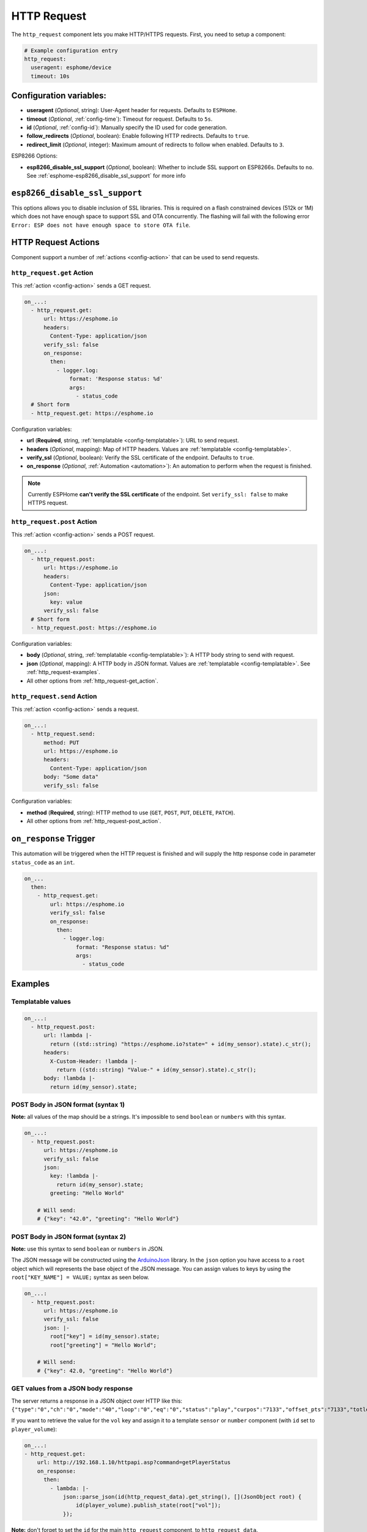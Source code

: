 HTTP Request
============

.. seo::
    :description: Instructions for setting up HTTP Requests in ESPHome
    :image: connection.svg
    :keywords: http, request


The ``http_request`` component lets you make HTTP/HTTPS requests. First, you need to setup a component:

.. code-block:: yaml

    # Example configuration entry
    http_request:
      useragent: esphome/device
      timeout: 10s

Configuration variables:
------------------------

- **useragent** (*Optional*, string): User-Agent header for requests. Defaults to ``ESPHome``.
- **timeout** (*Optional*, :ref:`config-time`): Timeout for request. Defaults to ``5s``.
- **id** (*Optional*, :ref:`config-id`): Manually specify the ID used for code generation.
- **follow_redirects** (*Optional*, boolean): Enable following HTTP redirects. Defaults to ``true``.
- **redirect_limit** (*Optional*, integer): Maximum amount of redirects to follow when enabled. Defaults to ``3``.

ESP8266 Options:

- **esp8266_disable_ssl_support** (*Optional*, boolean): Whether to include SSL support on ESP8266s.
  Defaults to ``no``. See :ref:`esphome-esp8266_disable_ssl_support` for more info

.. _esphome-esp8266_disable_ssl_support:

``esp8266_disable_ssl_support``
-------------------------------

This options allows you to disable inclusion of SSL libraries. This is required on a flash
constrained devices (512k or 1M) which does not have enough space to support
SSL and OTA concurrently. The flashing will fail with the following error
``Error: ESP does not have enough space to store OTA file``.

HTTP Request Actions
--------------------

Component support a number of :ref:`actions <config-action>` that can be used to send requests.

.. _http_request-get_action:

``http_request.get`` Action
***************************

This :ref:`action <config-action>` sends a GET request.

.. code-block:: yaml

    on_...:
      - http_request.get:
          url: https://esphome.io
          headers:
            Content-Type: application/json
          verify_ssl: false
          on_response:
            then:
              - logger.log:
                  format: 'Response status: %d'
                  args:
                    - status_code
      # Short form
      - http_request.get: https://esphome.io

Configuration variables:

- **url** (**Required**, string, :ref:`templatable <config-templatable>`): URL to send request.
- **headers** (*Optional*, mapping): Map of HTTP headers. Values are :ref:`templatable <config-templatable>`.
- **verify_ssl** (*Optional*, boolean): Verify the SSL certificate of the endpoint. Defaults to ``true``.
- **on_response** (*Optional*, :ref:`Automation <automation>`): An automation to perform when the request is finished.

.. note::

    Currently ESPHome **can't verify the SSL certificate** of the endpoint.
    Set ``verify_ssl: false`` to make HTTPS request.

.. _http_request-post_action:

``http_request.post`` Action
****************************

This :ref:`action <config-action>` sends a POST request.

.. code-block:: yaml

    on_...:
      - http_request.post:
          url: https://esphome.io
          headers:
            Content-Type: application/json
          json:
            key: value
          verify_ssl: false
      # Short form
      - http_request.post: https://esphome.io

Configuration variables:

- **body** (*Optional*, string, :ref:`templatable <config-templatable>`): A HTTP body string to send with request.
- **json** (*Optional*, mapping): A HTTP body in JSON format. Values are :ref:`templatable <config-templatable>`. See :ref:`http_request-examples`.
- All other options from :ref:`http_request-get_action`.

.. _http_request-send_action:

``http_request.send`` Action
****************************

This :ref:`action <config-action>` sends a request.

.. code-block:: yaml

    on_...:
      - http_request.send:
          method: PUT
          url: https://esphome.io
          headers:
            Content-Type: application/json
          body: "Some data"
          verify_ssl: false

Configuration variables:

- **method** (**Required**, string): HTTP method to use (``GET``, ``POST``, ``PUT``, ``DELETE``, ``PATCH``).
- All other options from :ref:`http_request-post_action`.

.. _http_request-on_response:

``on_response`` Trigger
-----------------------

This automation will be triggered when the HTTP request is finished and will supply the
http response code in parameter ``status_code`` as an ``int``.

.. code-block:: yaml

    on_...
      then:
        - http_request.get:
            url: https://esphome.io
            verify_ssl: false
            on_response:
              then:
                - logger.log:
                    format: "Response status: %d"
                    args:
                      - status_code


.. _http_request-examples:

Examples
--------

Templatable values
******************

.. code-block:: yaml

    on_...:
      - http_request.post:
          url: !lambda |-
            return ((std::string) "https://esphome.io?state=" + id(my_sensor).state).c_str();
          headers:
            X-Custom-Header: !lambda |-
              return ((std::string) "Value-" + id(my_sensor).state).c_str();
          body: !lambda |-
            return id(my_sensor).state;


POST Body in JSON format (syntax 1)
***********************************

**Note:** all values of the map should be a strings.
It's impossible to send ``boolean`` or ``numbers`` with this syntax.

.. code-block:: yaml

    on_...:
      - http_request.post:
          url: https://esphome.io
          verify_ssl: false
          json:
            key: !lambda |-
              return id(my_sensor).state;
            greeting: "Hello World"

        # Will send:
        # {"key": "42.0", "greeting": "Hello World"}

POST Body in JSON format (syntax 2)
***********************************

**Note:** use this syntax to send ``boolean`` or ``numbers`` in JSON.

The JSON message will be constructed using the `ArduinoJson <https://github.com/bblanchon/ArduinoJson>`__ library.
In the ``json`` option you have access to a ``root`` object which will represents the base object
of the JSON message. You can assign values to keys by using the ``root["KEY_NAME"] = VALUE;`` syntax
as seen below.

.. code-block:: yaml

    on_...:
      - http_request.post:
          url: https://esphome.io
          verify_ssl: false
          json: |-
            root["key"] = id(my_sensor).state;
            root["greeting"] = "Hello World";

        # Will send:
        # {"key": 42.0, "greeting": "Hello World"}

GET values from a JSON body response
************************************

The server returns a response in a JSON object over HTTP like this:
``{"type":"0","ch":"0","mode":"40","loop":"0","eq":"0","status":"play","curpos":"7133","offset_pts":"7133","totlen":"0","Title":"556E6B6E6F776E","Artist":"556E6B6E6F776E","Album":"556E6B6E6F776E","alarmflag":"0","plicount":"0","plicurr":"0","vol":"42","mute":"0"}``

If you want to retrieve the value for the ``vol`` key and assign it to a template ``sensor`` or ``number`` component (with ``id`` set to ``player_volume``):

.. code-block:: yaml

    on_...:
    - http_request.get:
        url: http://192.168.1.10/httpapi.asp?command=getPlayerStatus
        on_response:
          then:
            - lambda: |-
                json::parse_json(id(http_request_data).get_string(), [](JsonObject root) {
                    id(player_volume).publish_state(root["vol"]);
                });

**Note:** don't forget to set the ``id`` for the main ``http_request`` component, to ``http_request_data``.


See Also
--------

- :doc:`index`
- :apiref:`http_request/http_request.h`
- :ghedit:`Edit`
